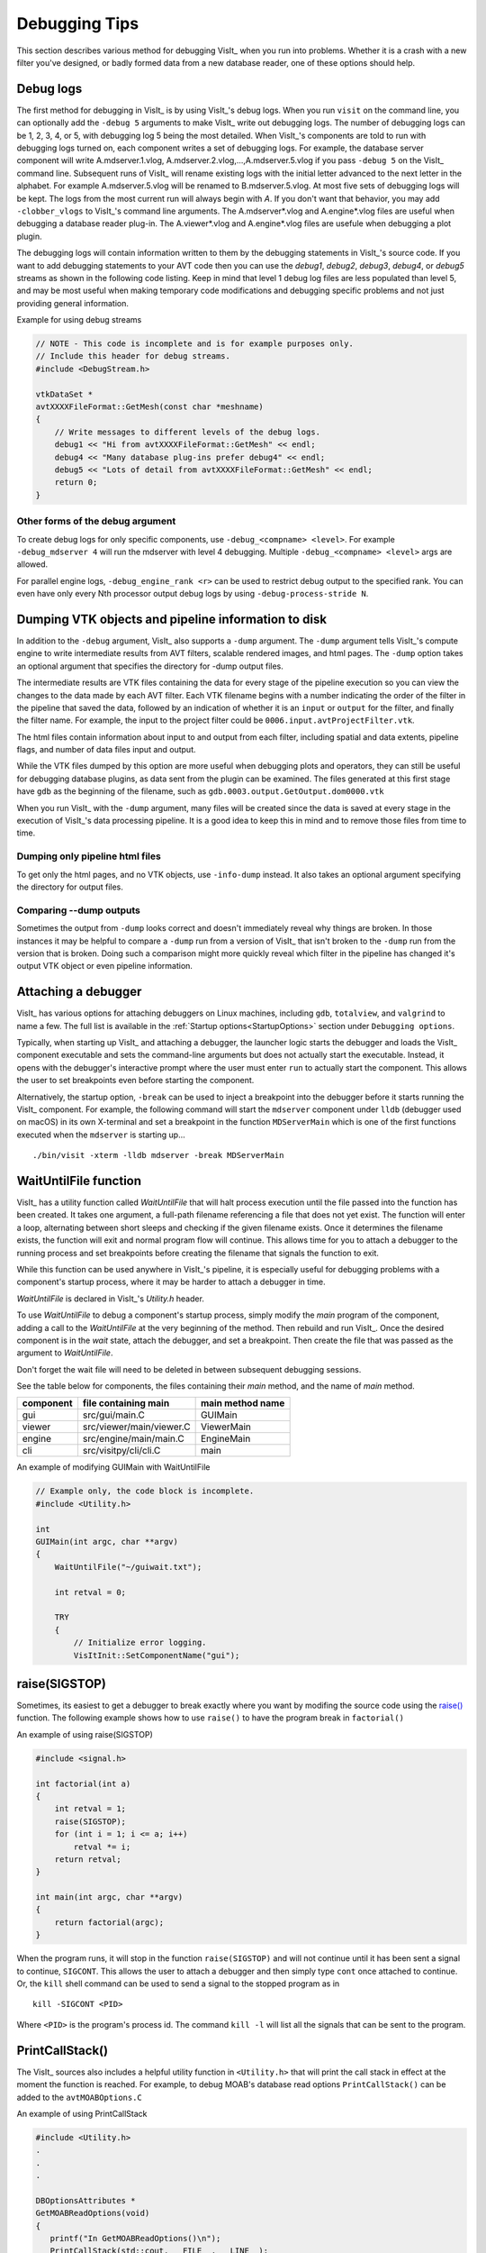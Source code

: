 .. _Debugging Tips:

Debugging Tips
==============
This section describes various method for debugging VisIt_ when you run into problems.
Whether it is a crash with a new filter you've designed, or badly formed data from a new database reader, one of these options should help.

.. _DebugLogs:

Debug logs
----------

The first method for debugging in VisIt_ is by using VisIt_'s debug logs.
When you run ``visit`` on the command line, you can optionally add the ``-debug 5`` arguments to make VisIt_ write out debugging logs.
The number of debugging logs can be 1, 2, 3, 4, or 5, with debugging log 5 being the most detailed.
When VisIt_'s components are told to run with debugging logs turned on, each component writes a set of debugging logs.
For example, the database server component will write A.mdserver.1.vlog, A.mdserver.2.vlog,...,A.mdserver.5.vlog if you pass ``-debug 5`` on the VisIt_ command line.
Subsequent runs of VisIt_ will rename existing logs with the initial letter advanced to the next letter in the alphabet.
For example A.mdserver.5.vlog will be renamed to B.mdserver.5.vlog.
At most five sets of debugging logs will be kept.
The logs from the most current run will always begin with *A*.
If you don't want that behavior, you may add ``-clobber_vlogs`` to VisIt_'s command line arguments.
The A.mdserver*.vlog and A.engine*.vlog files are useful when debugging a database reader plug-in.
The A.viewer*.vlog and A.engine*.vlog files are usefule when debugging a plot plugin.

The debugging logs will contain information written to them by the debugging statements in VisIt_'s source code.
If you want to add debugging statements to your AVT code then you can use the *debug1*, *debug2*, *debug3*, *debug4*, or *debug5* streams as shown in the following code listing.
Keep in mind that level 1 debug log files are less populated than level 5, and may be most useful when making temporary code modifications and debugging specific problems and not just providing general information.

.. container:: collapsible

  .. container:: header

    Example for using debug streams

  .. code-block:: c

    // NOTE - This code is incomplete and is for example purposes only.
    // Include this header for debug streams.
    #include <DebugStream.h>

    vtkDataSet *
    avtXXXXFileFormat::GetMesh(const char *meshname)
    {
        // Write messages to different levels of the debug logs.
        debug1 << "Hi from avtXXXXFileFormat::GetMesh" << endl;
        debug4 << "Many database plug-ins prefer debug4" << endl;
        debug5 << "Lots of detail from avtXXXXFileFormat::GetMesh" << endl;
        return 0;
    }

Other forms of the debug argument
~~~~~~~~~~~~~~~~~~~~~~~~~~~~~~~~~

To create debug logs for only specific components, use ``-debug_<compname> <level>``.
For example ``-debug_mdserver 4`` will run the mdserver with level 4 debugging. 
Multiple ``-debug_<compname> <level>`` args are allowed.

For parallel engine logs, ``-debug_engine_rank <r>`` can be used to restrict debug output to the specified rank.
You can even have only every Nth processor output debug logs by using ``-debug-process-stride N``.


.. _DumpingPipelineInfo:

Dumping VTK objects and pipeline information to disk
----------------------------------------------------

In addition to the ``-debug`` argument, VisIt_ also supports a ``-dump`` argument.
The ``-dump`` argument tells VisIt_'s compute engine to write intermediate results from AVT filters, scalable rendered images, and html pages.
The ``-dump`` option takes an optional argument that specifies the directory for -dump output files.

The intermediate results are VTK files containing the data for every stage of the pipeline execution so you can view the changes to the data made by each AVT filter.
Each VTK filename begins with a number indicating the order of the filter in the pipeline that saved the data, followed by an indication of whether it is an ``input`` or ``output`` for the filter, and finally the filter name.
For example, the input to the project filter could be ``0006.input.avtProjectFilter.vtk``.

The html files contain information about input to and output from each filter, including spatial and data extents, pipeline flags, and number of data files input and output.

While the VTK files dumped by this option are more useful when debugging plots and operators, they can still be useful for debugging database plugins, as data sent from the plugin can be examined.
The files generated at this first stage have ``gdb`` as the beginning of the filename, such as ``gdb.0003.output.GetOutput.dom0000.vtk``

When you run VisIt_ with the ``-dump`` argument, many files will be created since the data is saved at every stage in the execution of VisIt_'s data processing pipeline.
It is a good idea to keep this in mind and to remove those files from time to time.


Dumping only pipeline html files
~~~~~~~~~~~~~~~~~~~~~~~~~~~~~~~~

To get only the html pages, and no VTK objects, use ``-info-dump`` instead.
It also takes an optional argument specifying the directory for output files.


Comparing --dump outputs
~~~~~~~~~~~~~~~~~~~~~~~~

Sometimes the output from ``-dump`` looks correct and doesn't immediately reveal why things are broken.
In those instances it may be helpful to compare a ``-dump`` run from a version of VisIt_ that isn't broken to the ``-dump`` run from the version that is broken.
Doing such a comparison might more quickly reveal which filter in the pipeline has changed it's output VTK object or even pipeline information.


Attaching a debugger 
--------------------

VisIt_ has various options for attaching debuggers on Linux machines, including ``gdb``, ``totalview``, and ``valgrind`` to name a few.
The full list is available in the :ref:`Startup options<StartupOptions>` section under ``Debugging options``.

Typically, when starting up VisIt_ and attaching a debugger, the launcher logic starts the debugger and loads the VisIt_ component executable and sets the command-line arguments but does not actually start the executable.
Instead, it opens with the debugger's interactive prompt where the user must enter ``run`` to actually start the component.
This allows the user to set breakpoints even before starting the component.

Alternatively, the startup option, ``-break`` can be used to inject a breakpoint into the debugger before it starts running the VisIt_ component.
For example, the following command will start the ``mdserver`` component under ``lldb`` (debugger used on macOS) in its own X-terminal and set a breakpoint in the function ``MDServerMain`` which is one of the first functions executed when the ``mdserver`` is starting up... ::

    ./bin/visit -xterm -lldb mdserver -break MDServerMain

WaitUntilFile function
----------------------

VisIt_ has a utility function called `WaitUntilFile` that will halt process execution until the file passed into the function has been created.
It takes one argument, a full-path filename referencing a file that does not yet exist.
The function will enter a loop, alternating between short sleeps and checking if the given filename exists.
Once it determines the filename exists, the function will exit and normal program flow will continue.
This allows time for you to attach a debugger to the running process and set breakpoints before creating the filename that signals the function to exit.

While this function can be used anywhere in VisIt_'s pipeline, it is especially useful for debugging problems with a component's startup process, where it may be harder to attach a debugger in time.

`WaitUntilFile` is declared in VisIt_'s `Utility.h` header.

To use `WaitUntilFile` to debug a component's startup process, simply modify the `main` program of the component, adding a call to the `WaitUntilFile` at the very beginning of the method.
Then rebuild and run VisIt_.
Once the desired component is in the `wait` state, attach the debugger, and set a breakpoint.
Then create the file that was passed as the argument to `WaitUntilFile`.

Don't forget the wait file will need to be deleted in between subsequent debugging sessions.

See the table below for components, the files containing their `main` method, and the name of `main` method.

=========  ========================  ================
component  file containing main      main method name
=========  ========================  ================
gui        src/gui/main.C             GUIMain
viewer     src/viewer/main/viewer.C   ViewerMain
engine     src/engine/main/main.C     EngineMain
cli        src/visitpy/cli/cli.C      main
=========  ========================  ================


.. container:: collapsible

  .. container:: header

    An example of modifying GUIMain with WaitUntilFile

  .. code-block:: c

    // Example only, the code block is incomplete.
    #include <Utility.h>

    int
    GUIMain(int argc, char **argv)
    {
        WaitUntilFile("~/guiwait.txt");

        int retval = 0;

        TRY
        {
            // Initialize error logging.
            VisItInit::SetComponentName("gui");
  

raise(SIGSTOP)
--------------

Sometimes, its easiest to get a debugger to break exactly where you want by modifing the source code using the `raise() <https://man7.org/linux/man-pages/man3/raise.3.html>`__ function.
The following example shows how to use ``raise()`` to have the program break in ``factorial()``

.. container:: collapsible

  .. container:: header

    An example of using raise(SIGSTOP)

  .. code-block:: c

    #include <signal.h>

    int factorial(int a)
    {
        int retval = 1;
        raise(SIGSTOP);
        for (int i = 1; i <= a; i++)
            retval *= i;
        return retval;
    }

    int main(int argc, char **argv)
    {
        return factorial(argc);
    }


When the program runs, it will stop in the function ``raise(SIGSTOP)`` and will not continue until it has been sent a signal to continue, ``SIGCONT``.
This allows the user to attach a debugger and then simply type ``cont`` once attached to continue.
Or, the ``kill`` shell command can be used to send a signal to the stopped program as in ::

    kill -SIGCONT <PID>

Where ``<PID>`` is the program's process id.
The command ``kill -l`` will list all the signals that can be sent to the program.

PrintCallStack()
----------------

The VisIt_ sources also includes a helpful utility function in ``<Utility.h>`` that will print the call stack in effect at the moment the function is reached.
For example, to debug MOAB's database read options ``PrintCallStack()`` can be added to the ``avtMOABOptions.C``

.. container:: collapsible

  .. container:: header

    An example of using PrintCallStack

  .. code-block:: c

    #include <Utility.h>
    .
    .
    .

    DBOptionsAttributes *
    GetMOABReadOptions(void)
    {
       printf("In GetMOABReadOptions()\n");
       PrintCallStack(std::cout, __FILE__, __LINE__);

        DBOptionsAttributes *rv = new DBOptionsAttributes;
        rv->SetBool("Parallel format", true);
       .
       .
       .

When the code gets executed, it will produce output something like

.. container:: collapsible

  .. container:: header

    An output from using PrintCallStack

  .. code-block:: c

    In GetMOABReadOptions()
    Call stack from /Users/miller86/visit/visit/34rc/src/databases/MOAB/avtMOABOptions.C 39
    1:  1   libMMOABDatabase.dylib              0x00000001194cd671 _Z18GetMOABReadOptionsv + 49
    2:  2   libMMOABDatabase.dylib              0x00000001194b2541 _ZNK20MOABCommonPluginInfo14GetReadOptionsEv + 17
    3:  3   mdserver                            0x000000010d7aeb06 _ZN18MDServerConnection15GetDBPluginInfoEv + 502
    4:  4   mdserver                            0x000000010d7a0705 _ZN26GetDBPluginInfoRPCExecutor6UpdateEP7Subject + 165
    5:  5   libvisitcommon.dylib                0x00000001136148d8 _ZN7Subject6NotifyEv + 168
    6:  6   libvisitcommon.dylib                0x00000001133fa39d _ZN16AttributeSubject6NotifyEv + 29
    7:  7   libvisitcommon.dylib                0x00000001136763d6 _ZN4Xfer7ProcessEv + 470
    8:  8   mdserver                            0x000000010d7abf81 _ZN18MDServerConnection12ProcessInputEv + 65
    9:  9   mdserver                            0x000000010d7a5b57 _ZN19MDServerApplication7ExecuteEv + 471
    10:  10  mdserver                            0x000000010d7c3189 _Z12MDServerMainiPPc + 281
    11:  11  mdserver                            0x000000010d7c37e2 main + 34
    12:  12  dyld                                0x00007ff81344c418 start + 1896


Debugging a regression failure outside of the test suite
--------------------------------------------------------

Sometimes the testing harness infrastructure gets in the way of debugging a failing regression test, and you just want to run the testing script or a portion of the script directly with VisIt_'s cli.
Here's a quick way to do just that.

First, you need a script that mimics some of the testing harness functions, so you don't need to modify the actual testing script as much.
Here's an example of what is needed:

.. container:: collapsible

  .. container:: header

    TestingStuff.py

  .. code-block:: python

    # script to aid in debugging regression tests outside of the testing harness
    # it mimics some of the testing methods so that actual test scripts don't
    # need to be modified so much

    # use this script by adding 'Source("TestingStuff.py")' to the top of a
    # regression test.  Use full path if the regression test doesn't live at
    # the same location as this script.



    # mimic testing 'data_path' by specifying a location where the testdata
    # can be found.  It is best if this points to an actual build/testdata dir
    # so that you are using the same data as the regression tests
    def data_path(fname):
        return "/my/path/to/VisIts/testdata/%s"%fname

    def silo_data_path(fname):
        return data_path("silo_hdf5_test_data/%s"%fname)

    def TurnOnAllAnnotations(givenAtts=0):
        """
        Turns on all annotations.

        Either from the default instance of AnnotationAttributes,
        or using 'givenAtts'.
        """
        if (givenAtts == 0):
            a = AnnotationAttributes()
        else:
            a = givenAtts
        a.axes2D.visible = 1
        a.axes3D.visible = 1
        a.axes3D.triadFlag = 1
        a.axes3D.bboxFlag = 1
        a.userInfoFlag = 0
        a.databaseInfoFlag = 1
        a.legendInfoFlag = 1
        SetAnnotationAttributes(a)

    def TurnOffAllAnnotations(givenAtts=0):
        """
        Turns off all annotations.

        Either from the default instance of AnnotationAttributes,
        or using 'givenAtts'.
        """
        if (givenAtts == 0):
            a = AnnotationAttributes()
        else:
            a = givenAtts
        a.axes2D.visible = 0
        a.axes3D.visible = 0
        a.axes3D.triadFlag = 0
        a.axes3D.bboxFlag = 0
        a.userInfoFlag = 0
        a.databaseInfoFlag = 0
        a.legendInfoFlag = 0
        SetAnnotationAttributes(a)

    def Test(fname):
        swa = SaveWindowAttributes()
        swa.family = 0
        swa.fileName = fname
        swa.screenCapture = 0
        SetSaveWindowAttributes(swa)
        SaveWindow()

    def Test(fname, swa = 0, alreadySaved=0):
        if (swa != 0):
            sa = swa
        else:
            sa = SaveWindowAttributes()
        sa.screenCapture = 1
        sa.family = 0
        sa.fileName = fname
        SetSaveWindowAttributes(sa)
        SaveWindow()

    def TestText(name, results):
        print("%s: %s"%(name, results))

    def TestSection(stuff):
        print(stuff)

    def Exit():
        exit()


Now, you can copy a regression test to the same directory as this script, add ``Source("TestingStuff.py")`` to the top of the regression test, and run ``visit -cli -s testname.py``, along with any debugging options you desire.
